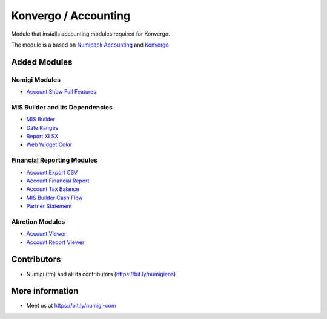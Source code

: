 Konvergo / Accounting
=====================
Module that installs accounting modules required for Konvergo.

The module is a based on `Numipack Accounting <https://github.com/Numigi/odoo-base/tree/12.0/numipack_account>`_
and `Konvergo <https://github.com/Numigi/odoo-base/tree/12.0/konvergo_base>`_

Added Modules
-------------

Numigi Modules
~~~~~~~~~~~~~~
* `Account Show Full Features <https://github.com/Numigi/odoo-account-addons/tree/12.0/account_show_full_features>`_

MIS Builder and its Dependencies
~~~~~~~~~~~~~~~~~~~~~~~~~~~~~~~~
* `MIS Builder <https://github.com/OCA/mis-builder/tree/12.0/mis_builder>`_
* `Date Ranges <https://github.com/OCA/server-ux/tree/12.0/date_range>`_
* `Report XLSX <https://github.com/OCA/reporting-engine/tree/12.0/report_xlsx>`_
* `Web Widget Color <https://github.com/OCA/web/tree/12.0/web_widget_color>`_

Financial Reporting Modules
~~~~~~~~~~~~~~~~~~~~~~~~~~~
* `Account Export CSV <https://github.com/OCA/account-financial-reporting/tree/12.0/account_export_csv>`_
* `Account Financial Report <https://github.com/OCA/account-financial-reporting/tree/12.0/account_financial_report>`_
* `Account Tax Balance <https://github.com/OCA/account-financial-reporting/tree/12.0/account_tax_balance>`_
* `MIS Builder Cash Flow <https://github.com/OCA/account-financial-reporting/tree/12.0/mis_builder_cash_flow>`_
* `Partner Statement <https://github.com/OCA/account-financial-reporting/tree/12.0/partner_statement>`_

Akretion Modules
~~~~~~~~~~~~~~~~
* `Account Viewer <https://github.com/akretion/odoo-viewer-groups/tree/12.0/account_viewer>`_
* `Account Report Viewer <https://github.com/akretion/odoo-viewer-groups/tree/12.0/account_report_viewer>`_

Contributors
------------
* Numigi (tm) and all its contributors (https://bit.ly/numigiens)

More information
----------------
* Meet us at https://bit.ly/numigi-com
